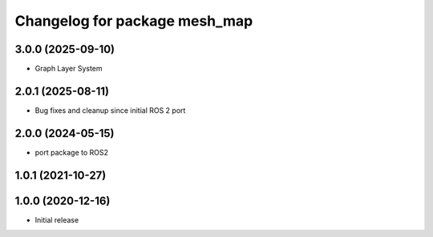 ^^^^^^^^^^^^^^^^^^^^^^^^^^^^^^
Changelog for package mesh_map
^^^^^^^^^^^^^^^^^^^^^^^^^^^^^^

3.0.0 (2025-09-10)
------------------
* Graph Layer System

2.0.1 (2025-08-11)
------------------
* Bug fixes and cleanup since initial ROS 2 port

2.0.0 (2024-05-15)
------------------
* port package to ROS2

1.0.1 (2021-10-27)
------------------

1.0.0 (2020-12-16)
------------------
* Initial release
